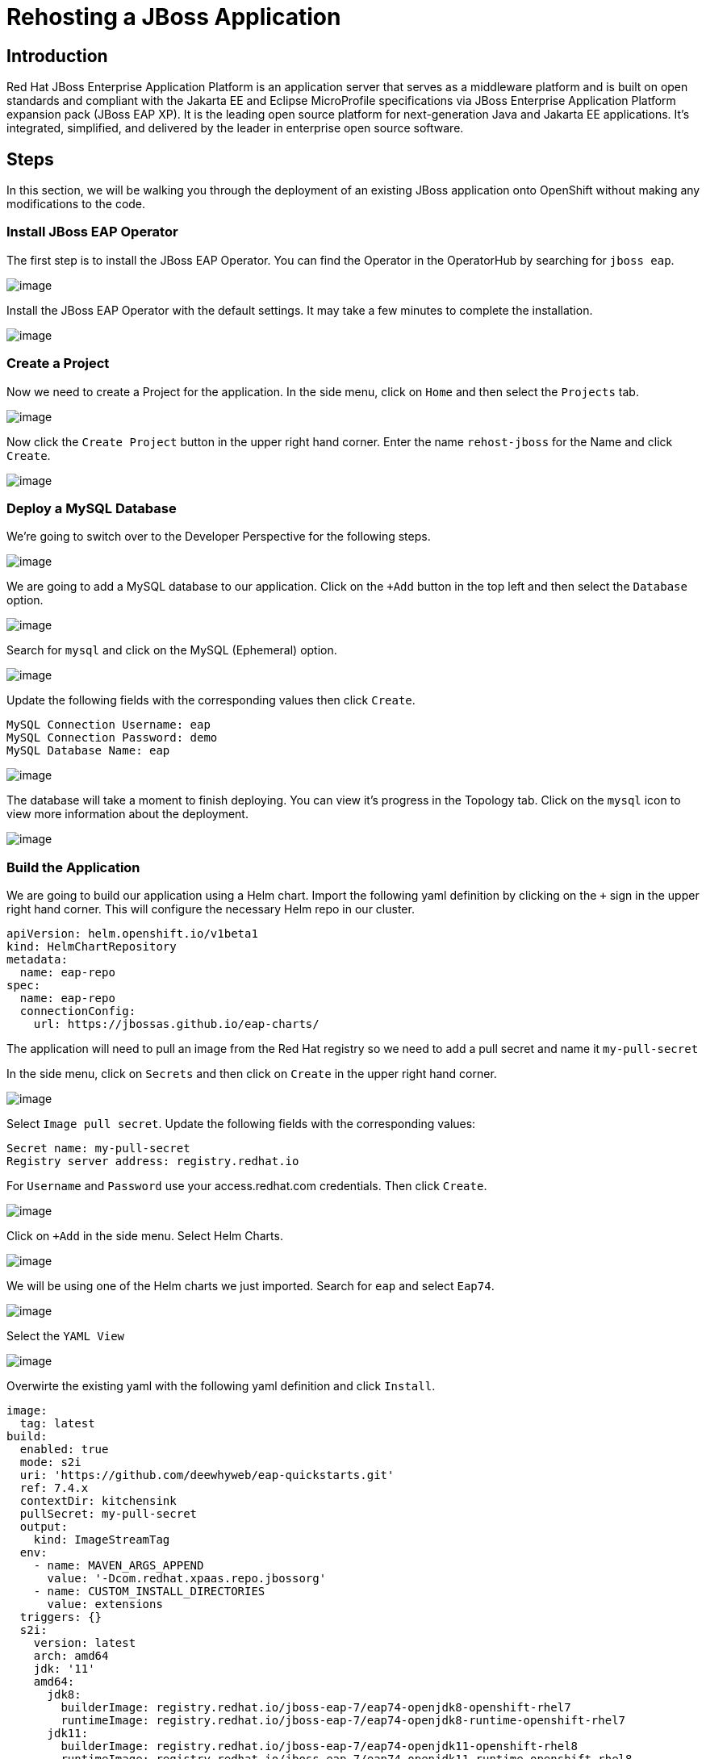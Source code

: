 = Rehosting a JBoss Application

== Introduction

Red Hat JBoss Enterprise Application Platform is an application server that serves as a middleware platform and is built on open standards and compliant with the Jakarta EE and Eclipse MicroProfile specifications via JBoss Enterprise Application Platform expansion pack (JBoss EAP XP). It is the leading open source platform for next-generation Java and Jakarta EE applications. It's integrated, simplified, and delivered by the leader in enterprise open source software.

== Steps

In this section, we will be walking you through the deployment of an existing JBoss application onto OpenShift without making any modifications to the code.

=== Install JBoss EAP Operator

The first step is to install the JBoss EAP Operator. You can find the Operator in the OperatorHub by searching for `jboss eap`.

image::./Images/OperatorHub.png[image]

Install the JBoss EAP Operator with the default settings. It may take a few minutes to complete the installation.

image::./Images/InstallOperator.png[image]

=== Create a Project

Now we need to create a Project for the application. In the side menu, click on `Home` and then select the `Projects` tab.

image::./Images/SideMenuProjects.png[image]

Now click the `Create Project` button in the upper right hand corner. Enter the name `rehost-jboss` for the Name and click `Create`.

image::./Images/CreateProject.png[image]

=== Deploy a MySQL Database

We're going to switch over to the Developer Perspective for the following steps.

image::./Images/SelectDeveloperView.png[image]

We are going to add a MySQL database to our application. Click on the `+Add` button in the top left and then select the `Database` option.

image::./Images/AddDatabase.png[image]

Search for `mysql` and click on the MySQL (Ephemeral) option.

image::./Images/JBossDeveloperCatalogMySQL.png[image]

Update the following fields with the corresponding values then click `Create`.

```
MySQL Connection Username: eap
MySQL Connection Password: demo
MySQL Database Name: eap
```

image::./Images/DatabaseSettings.png[image]

The database will take a moment to finish deploying. You can view it's progress in the Topology tab. Click on the `mysql` icon to view more information about the deployment.

image::./Images/DeployedDatabase.png[image]

=== Build the Application

We are going to build our application using a Helm chart. Import the following yaml definition by clicking on the `+` sign in the upper right hand corner. This will configure the necessary Helm repo in our cluster.

```
apiVersion: helm.openshift.io/v1beta1
kind: HelmChartRepository
metadata:
  name: eap-repo
spec:
  name: eap-repo
  connectionConfig:
    url: https://jbossas.github.io/eap-charts/
```

The application will need to pull an image from the Red Hat registry so we need to add a pull secret and name it `my-pull-secret`

In the side menu, click on `Secrets` and then click on `Create` in the upper right hand corner.

image::./Images/JBossCreateSecret.png[image]

Select `Image pull secret`. Update the following fields with the corresponding values:

```
Secret name: my-pull-secret
Registry server address: registry.redhat.io
```

For `Username` and `Password` use your access.redhat.com credentials. Then click `Create`.

image::./Images/JBossImagePullSecret.png[image]

Click on `+Add` in the side menu. Select Helm Charts.

image::./Images/JBossDeveloperCatalogHelmChart.png[image]

We will be using one of the Helm charts we just imported. Search for `eap` and select `Eap74`.

image::./Images/JBossHelmChartEAP74.png[image]

Select the `YAML View`

image::./Images/EAPHelmChartYAMLView.png[image]

Overwirte the existing yaml with the following yaml definition and click `Install`.

```
image:
  tag: latest
build:
  enabled: true
  mode: s2i
  uri: 'https://github.com/deewhyweb/eap-quickstarts.git'
  ref: 7.4.x
  contextDir: kitchensink
  pullSecret: my-pull-secret
  output:
    kind: ImageStreamTag
  env:
    - name: MAVEN_ARGS_APPEND
      value: '-Dcom.redhat.xpaas.repo.jbossorg'
    - name: CUSTOM_INSTALL_DIRECTORIES
      value: extensions
  triggers: {}
  s2i:
    version: latest
    arch: amd64
    jdk: '11'
    amd64:
      jdk8:
        builderImage: registry.redhat.io/jboss-eap-7/eap74-openjdk8-openshift-rhel7
        runtimeImage: registry.redhat.io/jboss-eap-7/eap74-openjdk8-runtime-openshift-rhel7
      jdk11:
        builderImage: registry.redhat.io/jboss-eap-7/eap74-openjdk11-openshift-rhel8
        runtimeImage: registry.redhat.io/jboss-eap-7/eap74-openjdk11-runtime-openshift-rhel8
deploy:
  enabled: false
  replicas: 1
  route:
    enabled: true
    tls:
      enabled: true
      termination: edge
      insecureEdgeTerminationPolicy: Redirect
  livenessProbe:
    exec:
      command:
        - /bin/bash
        - '-c'
        - /opt/eap/bin/livenessProbe.sh
    initialDelaySeconds: 60
  readinessProbe:
    exec:
      command:
        - /bin/bash
        - '-c'
        - /opt/eap/bin/readinessProbe.sh
    initialDelaySeconds: 10
```

We can watch the progress of the build. Click on the `Builds` tab on the side menu to see the BuildConfigs.

image::./Images/JBossBuildConfigs.png[image]

The eap74-build-artifacts build needs to finish running before the eap74 build will complete.

Click on `eap74-build-artifacts` and then select the `Builds` tab to see the build's status.

image::./Images/JBossEAP74BuildArtifactsBuildsTab.png[image]

Once that build is complete, go back to the BuildConfigs and click on `eap74`. Select the `Builds` tab to see the build's status.

image::./Images/JBossEAP74BuildsTab.png[image]

//add an image to show what the build event tab looks like

When the builds finish, we are ready to deploy our application.

=== Deploy the Application

Let's deploy the application using the image we just built.

First, we need to set our MySQL options in a ConfigMap.

//Make sure you are in the rehost-jboss project. Run the following command to create the ConfigMap.
//[source,bash,role=execute]
//----
//cat <<EOF | oc apply -f -
Click on the import button in the upper right (the `+` sign) and import the following yaml to create the ConfigMap.
```
kind: ConfigMap
apiVersion: v1
metadata:
  name: eap-config
data:
  DATASOURCES: "TEST"
  TEST_DATABASE: "eap"
  TEST_NAME: "mysql"
  TEST_DRIVER: "mysql"
  TEST_JNDI: "java:/jdbc/mysql"
  TEST_USERNAME: "eap"
  TEST_PASSWORD: "demo"
  TEST_URL: "jdbc:mysql://mysql:3306/eap"
  TEST_NONXA: "true"
```

We are going to use the JBoss EAP Operator that we installed earlier to help us deploy the application.

Click on `+Add` in the side menu and choose `Operator Backed`.

Select `WildFlyServer` and click `Create`.

image::./Images/OperatorBacked.png[image]

Update the following fields with the corresponding values then click `Create`.

```
Name: kitchensink
Replicas: 1
Application Image: eap74:latest
Env From
  Config Map Ref
    Name: eap-config
```

image::./Images/CreateWildFlyServer.png[image]

We can watch the application's deployment progress in the Topology view. Click on the application's icon to view more information.

image::./Images/TopologyView.png[image]

When the application has finished deploying, we can visit the URL, provided under `Routes`, and see the login page.

image::./Images/ApplicationLoginScreen.png[image]


== Review
In this section, we showed you how to take an existing JBoss application and deploy it on OpenShift without any modification to the code.

== Sections

<<Introduction.adoc#, Back to the Introduction>>

<<WebSphereRehost.adoc#, Rehosting a WebSphere Application>>

<<WebLogicRehost.adoc#, Rehosting a WebLogic Application>>

<<OpenShiftPipelines.adoc#, Deploying a WebSphere Application Using OCP Pipelines>>
